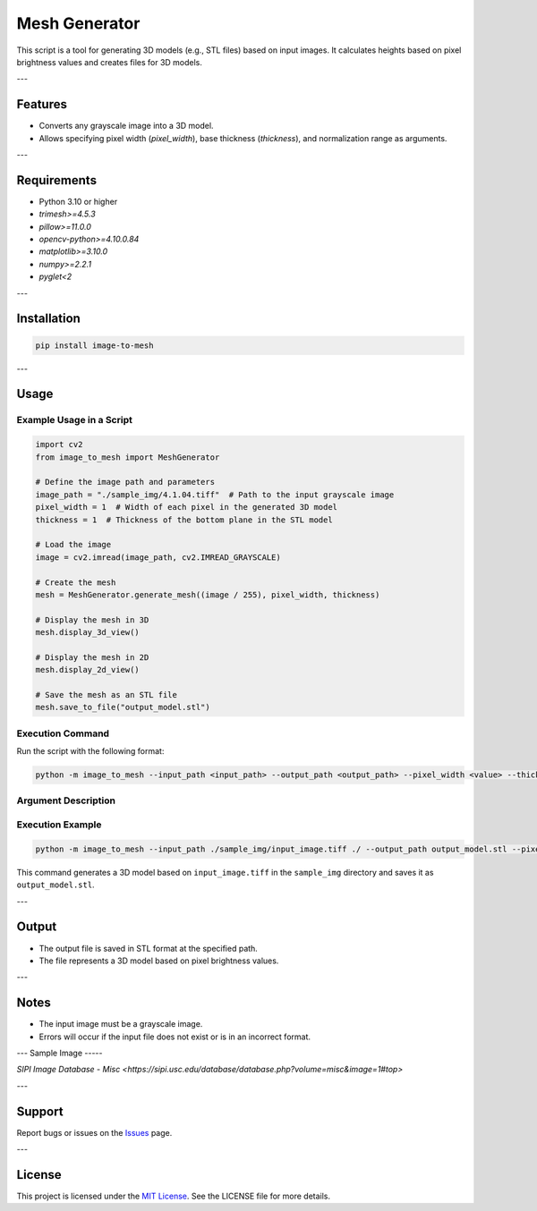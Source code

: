 Mesh Generator
=============

This script is a tool for generating 3D models (e.g., STL files) based on input images. 
It calculates heights based on pixel brightness values and creates files for 3D models.

---

Features
--------

- Converts any grayscale image into a 3D model.
- Allows specifying pixel width (`pixel_width`), base thickness (`thickness`), and normalization range as arguments.

---

Requirements
------------

- Python 3.10 or higher
- `trimesh>=4.5.3`
- `pillow>=11.0.0`
- `opencv-python>=4.10.0.84`
- `matplotlib>=3.10.0`
- `numpy>=2.2.1`
- `pyglet<2`

---

Installation
------------

.. code-block:: bash

   pip install image-to-mesh

---

Usage
-----

Example Usage in a Script
~~~~~~~~~~~~~~~~~~~~~~~~~

.. code-block:: python

   import cv2
   from image_to_mesh import MeshGenerator

   # Define the image path and parameters
   image_path = "./sample_img/4.1.04.tiff"  # Path to the input grayscale image
   pixel_width = 1  # Width of each pixel in the generated 3D model
   thickness = 1  # Thickness of the bottom plane in the STL model

   # Load the image
   image = cv2.imread(image_path, cv2.IMREAD_GRAYSCALE)

   # Create the mesh
   mesh = MeshGenerator.generate_mesh((image / 255), pixel_width, thickness)

   # Display the mesh in 3D
   mesh.display_3d_view()

   # Display the mesh in 2D
   mesh.display_2d_view()

   # Save the mesh as an STL file
   mesh.save_to_file("output_model.stl")

Execution Command
~~~~~~~~~~~~~~~~~

Run the script with the following format:

.. code-block:: bash

   python -m image_to_mesh --input_path <input_path> --output_path <output_path> --pixel_width <value> --thickness <value> --normalize_range <value>

Argument Description
~~~~~~~~~~~~~~~~~~~~

+-------------------+----------+---------------------------------------------------------------+
| Argument          | Required | Description                                                   |
+===================+==========+===============================================================+
| ``--input_path``  | Yes      | File path of the input image                                  |
+-------------------+----------+---------------------------------------------------------------+
| ``--output_path`` | Yes      | Path to save the output 3D file                               |
+-------------------+----------+---------------------------------------------------------------+
| ``--pixel_width`` | Optional | Width of each pixel (default: 1.0)                            |
+-------------------+----------+---------------------------------------------------------------+
| ``--thickness``   | Optional | Thickness of the base (default: 1.0)                          |
+-------------------+----------+---------------------------------------------------------------+
| ``--normalize_range`` | Optional | Range for normalizing pixel values (default: 255)              |
+-------------------+----------+---------------------------------------------------------------+

Execution Example
~~~~~~~~~~~~~~~~~

.. code-block:: bash

   python -m image_to_mesh --input_path ./sample_img/input_image.tiff ./ --output_path output_model.stl --pixel_width 2.0 --thickness 0.5 --normalize_range 255

This command generates a 3D model based on ``input_image.tiff`` in the ``sample_img`` directory and saves it as ``output_model.stl``.

---

Output
------

- The output file is saved in STL format at the specified path.
- The file represents a 3D model based on pixel brightness values.

---

Notes
-----

- The input image must be a grayscale image.
- Errors will occur if the input file does not exist or is in an incorrect format.

---
Sample Image
-----

`SIPI Image Database - Misc <https://sipi.usc.edu/database/database.php?volume=misc&image=1#top>`

---

Support
-------

Report bugs or issues on the `Issues <https://github.com/halogen22/ImageToMesh/issues>`_ page.

---

License
-------

This project is licensed under the `MIT License <./LICENSE>`_. See the LICENSE file for more details.
